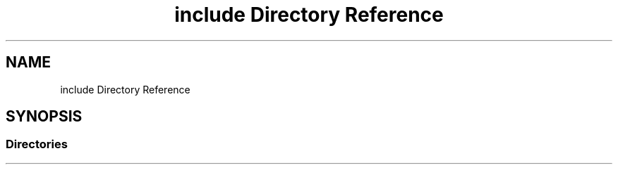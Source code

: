 .TH "include Directory Reference" 3 "Tue Apr 19 2022" "Version 0.0.1" "EvIr" \" -*- nroff -*-
.ad l
.nh
.SH NAME
include Directory Reference
.SH SYNOPSIS
.br
.PP
.SS "Directories"

.in +1c
.in -1c
